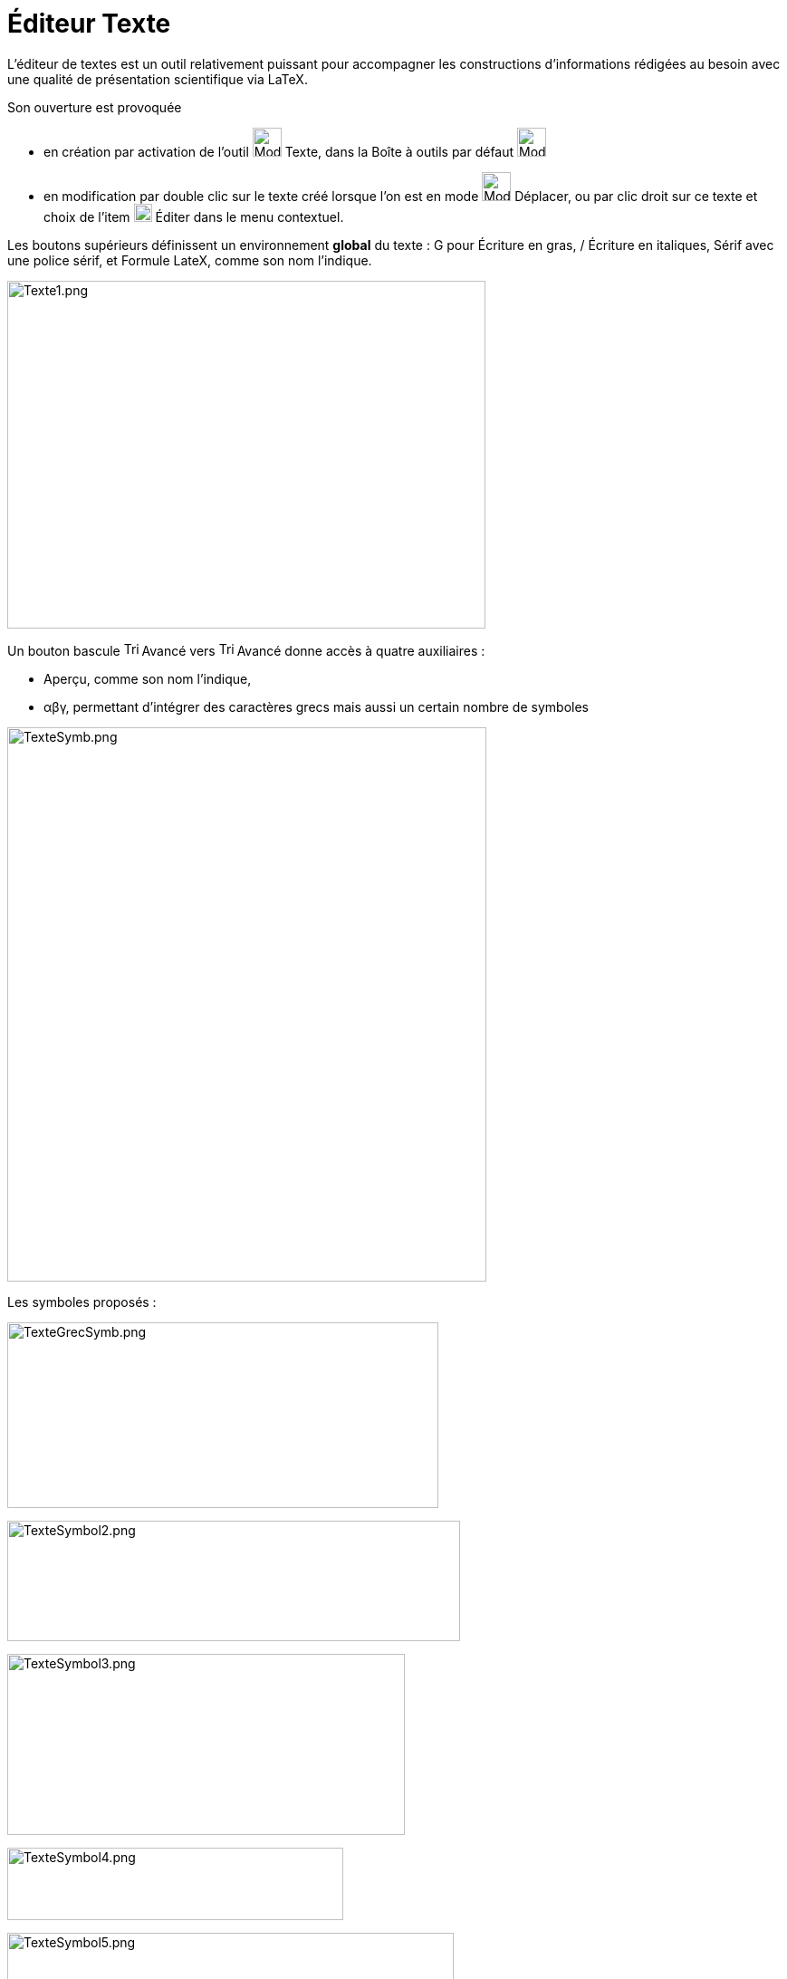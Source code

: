 = Éditeur Texte
ifdef::env-github[:imagesdir: /fr/modules/ROOT/assets/images]

L'éditeur de textes est un outil relativement puissant pour accompagner les constructions d'informations rédigées au
besoin avec une qualité de présentation scientifique via LaTeX.

Son ouverture est provoquée

* en création par activation de l'outil image:32px-Mode_text.svg.png[Mode text.svg,width=32,height=32] Texte, dans la
Boîte à outils par défaut image:32px-Mode_slider.svg.png[Mode slider.svg,width=32,height=32]
* en modification par double clic sur le texte créé lorsque l'on est en mode image:32px-Mode_move.svg.png[Mode
move.svg,width=32,height=32] Déplacer, ou par clic droit sur ce texte et choix de l'item
image:20px-Menu-edit.svg.png[Menu-edit.svg,width=20,height=20] Éditer dans le menu contextuel.

Les boutons supérieurs définissent un environnement *global* du texte : G pour Écriture en gras, / Écriture en
italiques, Sérif avec une police sérif, et Formule LateX, comme son nom l'indique.

image:Texte1.png[Texte1.png,width=528,height=384]

Un bouton [.underline]#bascule# image:Triangle-right.png[Triangle-right.png,width=16,height=16] Avancé vers
image:Triangle-down.png[Triangle-down.png,width=16,height=16] Avancé donne accès à quatre auxiliaires :

* Aperçu, comme son nom l'indique,

* αβγ, permettant d'intégrer des caractères grecs mais aussi un certain nombre de symboles

image:TexteSymb.png[TexteSymb.png,width=529,height=612]

Les symboles proposés :

image:TexteGrecSymb.png[TexteGrecSymb.png,width=476,height=205]

image:TexteSymbol2.png[TexteSymbol2.png,width=500,height=133]

image:TexteSymbol3.png[TexteSymbol3.png,width=439,height=200]

image:TexteSymbol4.png[TexteSymbol4.png,width=371,height=80]

image:TexteSymbol5.png[TexteSymbol5.png,width=493,height=127]

image:TexteSymbol6.png[TexteSymbol6.png,width=449,height=104]

image:TexteSymbol7.png[TexteSymbol7.png,width=336,height=179]

image:TexteSymbol8.png[TexteSymbol8.png,width=480,height=101]

image:TexteSymbol9.png[TexteSymbol9.png,width=581,height=165]

image:TexteSymbola.png[TexteSymbola.png,width=516,height=94]

image:TexteSymbolb.png[TexteSymbolb.png,width=203,height=66]

image:TexteSymbolc.png[TexteSymbolc.png,width=484,height=104]

image:TexteSymbold.png[TexteSymbold.png,width=234,height=79]

* Formule LaTex, une aide à la composition de formules, il suffit de choisir parmi les modèles proposés et de compléter.

image:TexteLatex.png[TexteLatex.png,width=530,height=609]

Les syntaxes pré-définies : image:LaTeX_predef.png[LaTeX predef.png,width=1265,height=564]

* image:24px-Mode_conic5.svg.png[Mode conic5.svg,width=24,height=24] une aide pour rendre les textes dynamiques en y
insérant des données d'objets de la construction.

Soit par exemple, les coordonnées d'un point A, à la sélection, ou en cliquant dans la boîte, sa seule abscisse, en
validant x(A) dans le champ qui s'est ouvert.

image:TexteA.png[TexteA.png,width=529,height=611] image:TextexA.PNG[TextexA.PNG,width=528,height=610]
